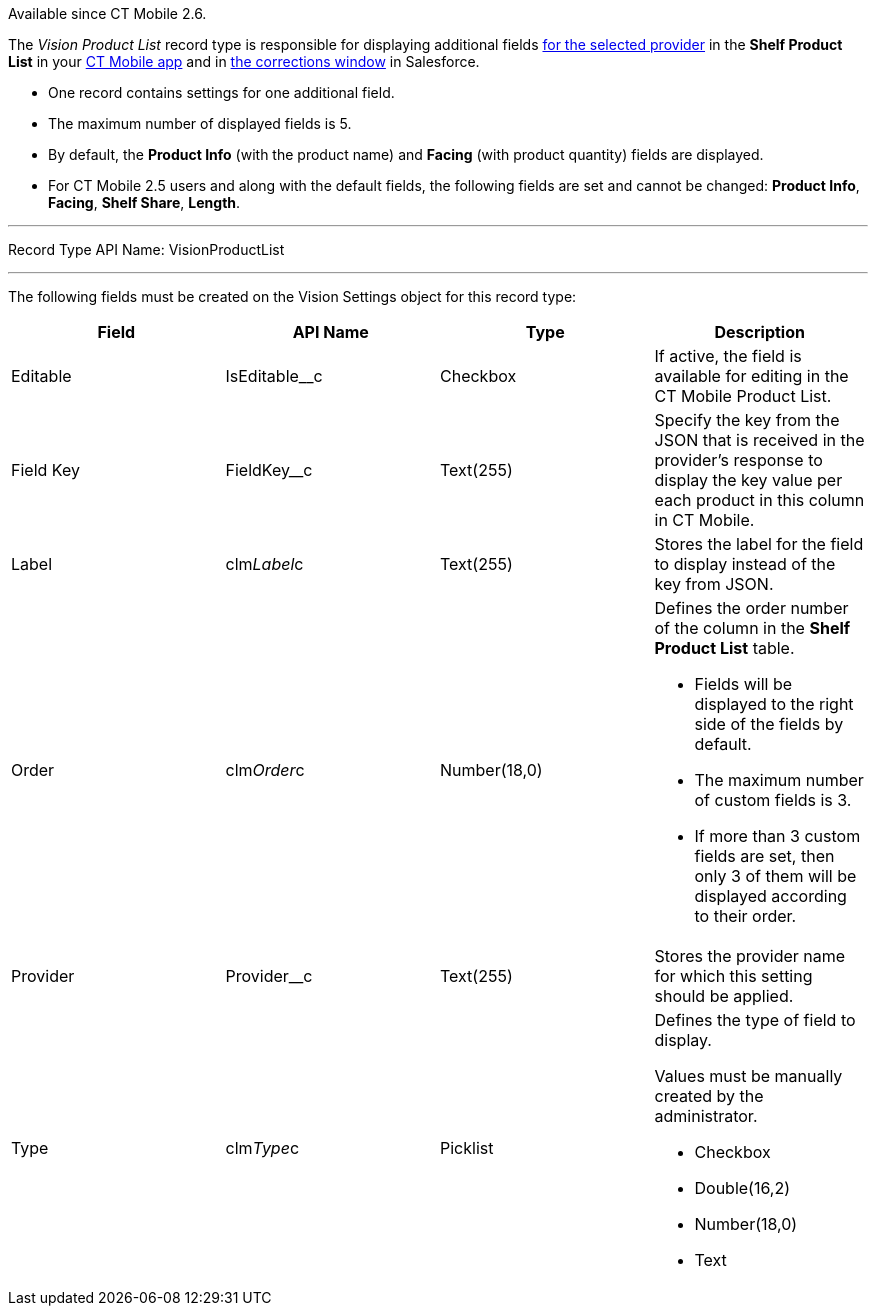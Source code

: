 Available since CT Mobile 2.6.

The _Vision Product List_ record type is responsible for displaying
additional
fields link:setting-up-integration-with-the-image-recognition-providers.html#h2__445124742[for
the selected provider] in the *Shelf Product List* in
your link:working-with-ct-vision-in-the-ct-mobile-app.html#h3_1017582017[CT
Mobile app] and in
link:corrections-in-shelf-product-list.html#h3_1017582017[the
corrections window] in Salesforce.

* One record contains settings for one additional field.
* The maximum number of displayed fields is 5.
* By default, the *Product Info* (with the product name)
and *Facing* (with product quantity) fields are displayed.
* For CT Mobile 2.5 users and along with the default fields, the
following fields are set and cannot be changed: *Product Info*,
*Facing*, *Shelf Share*, *Length*.

'''''

Record Type API Name: VisionProductList

'''''

The following fields must be created on the Vision Settings object for
this record type:

[width="100%",cols="25%,25%,25%,25%",]
|=======================================================================
|*Field* |*API Name* |*Type* |*Description*

|Editable |IsEditable__c |Checkbox |If active, the field is
available for editing in the CT Mobile Product List.

|Field Key |FieldKey__c |Text(255) |Specify the key from the JSON that
is received in the provider's response to display the key value per each
product in this column in CT Mobile.

|Label |clm__Label__c |Text(255) |Stores the label for the field
to display instead of the key from JSON.

|Order |clm__Order__c |Number(18,0) a|
Defines the order number of the column in the *Shelf Product
List* table.

* Fields will be displayed to the right side of the fields by default.
* The maximum number of custom fields is 3.
* If more than 3 custom fields are set, then only 3 of them will be
displayed according to their order.

|Provider |Provider__c |Text(255) |Stores the provider name for which
this setting should be applied.

|Type |clm__Type__c |Picklist a|
Defines the type of field to display. 

Values must be manually created by the administrator.

* Checkbox
* Double(16,2)
* Number(18,0)
* Text

|=======================================================================
